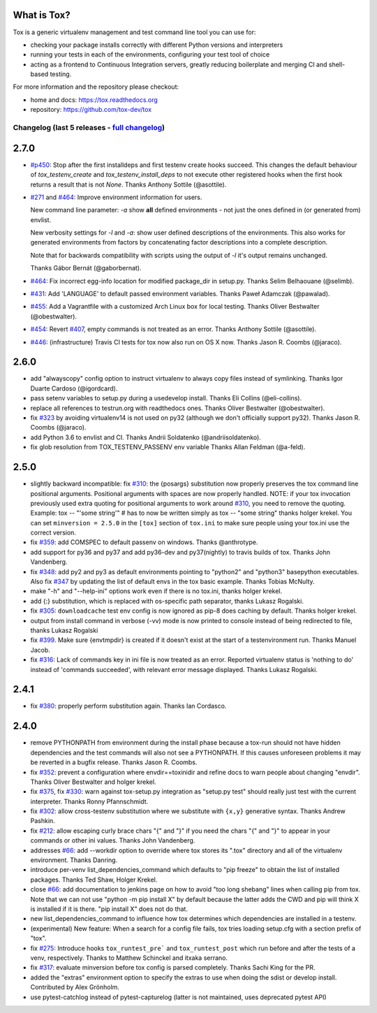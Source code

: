 
What is Tox?
--------------------


.. image:: https://img.shields.io/pypi/v/tox.svg
   :target: https://pypi.org/project/tox/
.. image:: https://img.shields.io/pypi/pyversions/tox.svg
  :target: https://pypi.org/project/tox/
.. image:: https://travis-ci.org/tox-dev/tox.svg?branch=master
    :target: https://travis-ci.org/tox-dev/tox
.. image:: https://img.shields.io/appveyor/ci/RonnyPfannschmidt/tox/master.svg
    :target: https://ci.appveyor.com/project/RonnyPfannschmidt/tox


Tox is a generic virtualenv management and test command line tool you can use for:

* checking your package installs correctly with different Python versions and
  interpreters

* running your tests in each of the environments, configuring your test tool of choice

* acting as a frontend to Continuous Integration servers, greatly
  reducing boilerplate and merging CI and shell-based testing.

For more information and the repository please checkout:

- home and docs: https://tox.readthedocs.org

- repository: https://github.com/tox-dev/tox



Changelog (last 5 releases - `full changelog <https://github.com/tox-dev/tox/blob/master/CHANGELOG>`_)
======================================================================================================


2.7.0
-----

- `#p450 <https://github.com/tox-dev/tox/pull/450>`_: Stop after the first installdeps and first testenv create hooks
  succeed. This changes the default behaviour of `tox_testenv_create`
  and `tox_testenv_install_deps` to not execute other registered hooks when
  the first hook returns a result that is not `None`.
  Thanks Anthony Sottile (@asottile).

- `#271 <https://github.com/tox-dev/tox/issues/271>`_ and `#464 <https://github.com/tox-dev/tox/issues/464>`_: Improve environment information for users.

  New command line parameter: `-a` show **all** defined environments -
  not just the ones defined in (or generated from) envlist.

  New verbosity settings for `-l` and `-a`: show user defined descriptions
  of the environments. This also works for generated environments from factors
  by concatenating factor descriptions into a complete description.

  Note that for backwards compatibility with scripts using the output of `-l`
  it's output remains unchanged.

  Thanks Gábor Bernát (@gaborbernat).

- `#464 <https://github.com/tox-dev/tox/issues/464>`_: Fix incorrect egg-info location for modified package_dir in setup.py.
  Thanks Selim Belhaouane (@selimb).

- `#431 <https://github.com/tox-dev/tox/issues/431>`_: Add 'LANGUAGE' to default passed environment variables.
  Thanks Paweł Adamczak (@pawalad).

- `#455 <https://github.com/tox-dev/tox/issues/455>`_: Add a Vagrantfile with a customized Arch Linux box for local testing.
  Thanks Oliver Bestwalter (@obestwalter).

- `#454 <https://github.com/tox-dev/tox/issues/454>`_: Revert `#407 <https://github.com/tox-dev/tox/issues/407>`_, empty commands is not treated as an error.
  Thanks Anthony Sottile (@asottile).

- `#446 <https://github.com/tox-dev/tox/issues/446>`_: (infrastructure) Travis CI tests for tox now also run on OS X now.
  Thanks Jason R. Coombs (@jaraco).

2.6.0
-----

- add "alwayscopy" config option to instruct virtualenv to always copy
  files instead of symlinking. Thanks Igor Duarte Cardoso (@igordcard).

- pass setenv variables to setup.py during a usedevelop install.
  Thanks Eli Collins (@eli-collins).

- replace all references to testrun.org with readthedocs ones.
  Thanks Oliver Bestwalter (@obestwalter).

- fix `#323 <https://github.com/tox-dev/tox/issues/323>`_ by avoiding virtualenv14 is not used on py32
  (although we don't officially support py32).
  Thanks Jason R. Coombs (@jaraco).

- add Python 3.6 to envlist and CI.
  Thanks Andrii Soldatenko (@andriisoldatenko).

- fix glob resolution from TOX_TESTENV_PASSENV env variable
  Thanks Allan Feldman (@a-feld).

2.5.0
-----

- slightly backward incompatible: fix `#310 <https://github.com/tox-dev/tox/issues/310>`_: the {posargs} substitution
  now properly preserves the tox command line positional arguments. Positional
  arguments with spaces are now properly handled.
  NOTE: if your tox invocation previously used extra quoting for positional arguments to
  work around `#310 <https://github.com/tox-dev/tox/issues/310>`_, you need to remove the quoting. Example:
  tox -- "'some string'"  # has to now be written simply as
  tox -- "some string"
  thanks holger krekel.  You can set ``minversion = 2.5.0`` in the ``[tox]``
  section of ``tox.ini`` to make sure people using your tox.ini use the correct version.

- fix `#359 <https://github.com/tox-dev/tox/issues/359>`_: add COMSPEC to default passenv on windows.  Thanks
  @anthrotype.

- add support for py36 and py37 and add py36-dev and py37(nightly) to
  travis builds of tox. Thanks John Vandenberg.

- fix `#348 <https://github.com/tox-dev/tox/issues/348>`_: add py2 and py3 as default environments pointing to
  "python2" and "python3" basepython executables.  Also fix `#347 <https://github.com/tox-dev/tox/issues/347>`_ by
  updating the list of default envs in the tox basic example.
  Thanks Tobias McNulty.

- make "-h" and "--help-ini" options work even if there is no tox.ini,
  thanks holger krekel.

- add {:} substitution, which is replaced with os-specific path
  separator, thanks Lukasz Rogalski.

- fix `#305 <https://github.com/tox-dev/tox/issues/305>`_: ``downloadcache`` test env config is now ignored as pip-8
  does caching by default. Thanks holger krekel.

- output from install command in verbose (-vv) mode is now printed to console instead of
  being redirected to file, thanks Lukasz Rogalski

- fix `#399 <https://github.com/tox-dev/tox/issues/399>`_.  Make sure {envtmpdir} is created if it doesn't exist at the
  start of a testenvironment run. Thanks Manuel Jacob.

- fix `#316 <https://github.com/tox-dev/tox/issues/316>`_: Lack of commands key in ini file is now treated as an error.
  Reported virtualenv status is 'nothing to do' instead of 'commands
  succeeded', with relevant error message displayed. Thanks Lukasz Rogalski.

2.4.1
-----

- fix `#380 <https://github.com/tox-dev/tox/issues/380>`_: properly perform substitution again. Thanks Ian
  Cordasco.

2.4.0
-----

- remove PYTHONPATH from environment during the install phase because a
  tox-run should not have hidden dependencies and the test commands will also
  not see a PYTHONPATH.  If this causes unforeseen problems it may be
  reverted in a bugfix release.  Thanks Jason R. Coombs.

- fix `#352 <https://github.com/tox-dev/tox/issues/352>`_: prevent a configuration where envdir==toxinidir and
  refine docs to warn people about changing "envdir". Thanks Oliver Bestwalter and holger krekel.

- fix `#375 <https://github.com/tox-dev/tox/issues/375>`_, fix `#330 <https://github.com/tox-dev/tox/issues/330>`_: warn against tox-setup.py integration as
  "setup.py test" should really just test with the current interpreter. Thanks Ronny Pfannschmidt.

- fix `#302 <https://github.com/tox-dev/tox/issues/302>`_: allow cross-testenv substitution where we substitute
  with ``{x,y}`` generative syntax.  Thanks Andrew Pashkin.

- fix `#212 <https://github.com/tox-dev/tox/issues/212>`_: allow escaping curly brace chars "\{" and "\}" if you need the
  chars "{" and "}" to appear in your commands or other ini values.
  Thanks John Vandenberg.

- addresses `#66 <https://github.com/tox-dev/tox/issues/66>`_: add --workdir option to override where tox stores its ".tox" directory
  and all of the virtualenv environment.  Thanks Danring.

- introduce per-venv list_dependencies_command which defaults
  to "pip freeze" to obtain the list of installed packages.
  Thanks Ted Shaw, Holger Krekel.

- close `#66 <https://github.com/tox-dev/tox/issues/66>`_: add documentation to jenkins page on how to avoid
  "too long shebang" lines when calling pip from tox.  Note that we
  can not use "python -m pip install X" by default because the latter
  adds the CWD and pip will think X is installed if it is there.
  "pip install X" does not do that.

- new list_dependencies_command to influence how tox determines
  which dependencies are installed in a testenv.

- (experimental) New feature: When a search for a config file fails, tox tries loading
  setup.cfg with a section prefix of "tox".

- fix `#275 <https://github.com/tox-dev/tox/issues/275>`_: Introduce hooks ``tox_runtest_pre``` and
  ``tox_runtest_post`` which run before and after the tests of a venv,
  respectively. Thanks to Matthew Schinckel and itxaka serrano.

- fix `#317 <https://github.com/tox-dev/tox/issues/317>`_: evaluate minversion before tox config is parsed completely.
  Thanks Sachi King for the PR.

- added the "extras" environment option to specify the extras to use when doing the
  sdist or develop install. Contributed by Alex Grönholm.

- use pytest-catchlog instead of pytest-capturelog (latter is not
  maintained, uses deprecated pytest API)


